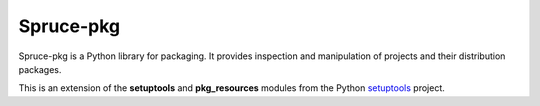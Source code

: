 ##########
Spruce-pkg
##########

Spruce-pkg is a Python library for packaging.  It provides inspection
and manipulation of projects and their distribution packages.

This is an extension of the **setuptools** and **pkg_resources** modules
from the Python setuptools_ project.


.. _setuptools: https://pythonhosted.org/setuptools
